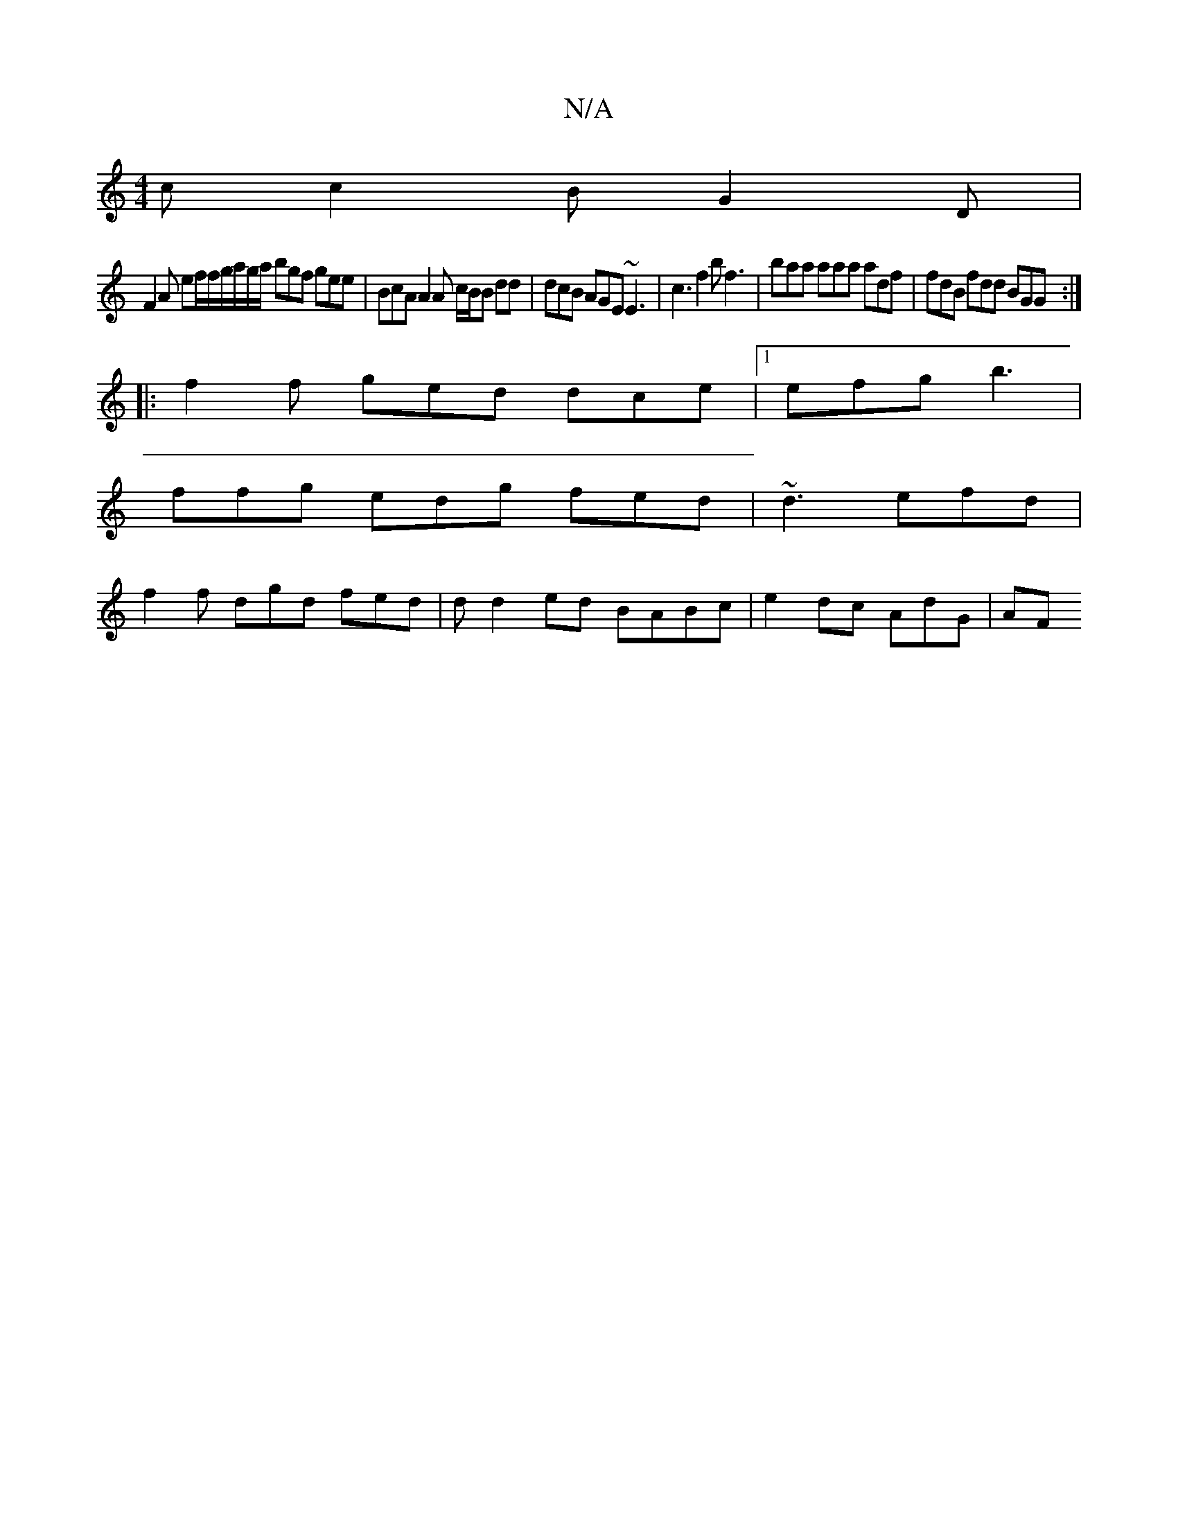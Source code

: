 X:1
T:N/A
M:4/4
R:N/A
K:Cmajor
2 c c2 B G2D |
F2A ef/f/g/a/g/a/ bgf gee | BcA A2 A c/B/B dd | dcB AGE ~E3 | c3 f2b f3 | baa aaa adf | fdB fdd BGG :|
|:f2f ged dce|1 efg b3|
ffg edg fed|~d3 efd|
f2f dgd fed|dd2 ed BABc|e2dc AdG | AF
